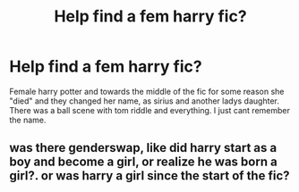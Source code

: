 #+TITLE: Help find a fem harry fic?

* Help find a fem harry fic?
:PROPERTIES:
:Author: akira1212467
:Score: 8
:DateUnix: 1619720886.0
:DateShort: 2021-Apr-29
:FlairText: What's That Fic?
:END:
Female harry potter and towards the middle of the fic for some reason she "died" and they changed her name, as sirius and another ladys daughter. There was a ball scene with tom riddle and everything. I just cant remember the name.


** was there genderswap, like did harry start as a boy and become a girl, or realize he was born a girl?. or was harry a girl since the start of the fic?
:PROPERTIES:
:Author: Sabita_Densu
:Score: 1
:DateUnix: 1619756134.0
:DateShort: 2021-Apr-30
:END:
